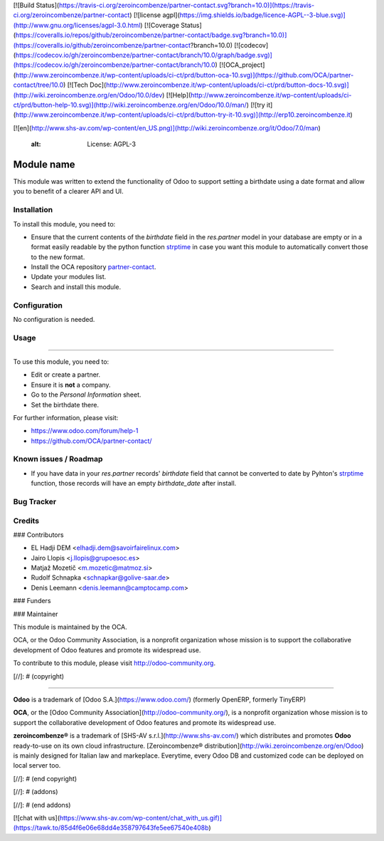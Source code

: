 [![Build Status](https://travis-ci.org/zeroincombenze/partner-contact.svg?branch=10.0)](https://travis-ci.org/zeroincombenze/partner-contact)
[![license agpl](https://img.shields.io/badge/licence-AGPL--3-blue.svg)](http://www.gnu.org/licenses/agpl-3.0.html)
[![Coverage Status](https://coveralls.io/repos/github/zeroincombenze/partner-contact/badge.svg?branch=10.0)](https://coveralls.io/github/zeroincombenze/partner-contact?branch=10.0)
[![codecov](https://codecov.io/gh/zeroincombenze/partner-contact/branch/10.0/graph/badge.svg)](https://codecov.io/gh/zeroincombenze/partner-contact/branch/10.0)
[![OCA_project](http://www.zeroincombenze.it/wp-content/uploads/ci-ct/prd/button-oca-10.svg)](https://github.com/OCA/partner-contact/tree/10.0)
[![Tech Doc](http://www.zeroincombenze.it/wp-content/uploads/ci-ct/prd/button-docs-10.svg)](http://wiki.zeroincombenze.org/en/Odoo/10.0/dev)
[![Help](http://www.zeroincombenze.it/wp-content/uploads/ci-ct/prd/button-help-10.svg)](http://wiki.zeroincombenze.org/en/Odoo/10.0/man/)
[![try it](http://www.zeroincombenze.it/wp-content/uploads/ci-ct/prd/button-try-it-10.svg)](http://erp10.zeroincombenze.it)






























































[![en](http://www.shs-av.com/wp-content/en_US.png)](http://wiki.zeroincombenze.org/it/Odoo/7.0/man)

    :alt: License: AGPL-3

Module name
===========

This module was written to extend the functionality of Odoo to support setting
a birthdate using a date format and allow you to benefit of a clearer API and
UI.

Installation
------------






To install this module, you need to:

* Ensure that the current contents of the *birthdate* field in the
  *res.partner* model in your database are empty or in a format easily readable
  by the python function strptime_ in case you want this module to
  automatically convert those to the new format.
* Install the OCA repository `partner-contact`_.
* Update your modules list.
* Search and install this module.

Configuration
-------------






No configuration is needed.

Usage
-----







=====

To use this module, you need to:

* Edit or create a partner.
* Ensure it is **not** a company.
* Go to the *Personal Information* sheet.
* Set the birthdate there.

For further information, please visit:

* https://www.odoo.com/forum/help-1
* https://github.com/OCA/partner-contact/

Known issues / Roadmap
----------------------






* If you have data in your *res.partner* records' *birthdate* field that cannot
  be converted to date by Pyhton's strptime_ function, those records will have
  an empty *birthdate_date* after install.

Bug Tracker
-----------





Credits
-------











### Contributors






* EL Hadji DEM <elhadji.dem@savoirfairelinux.com>
* Jairo Llopis <j.llopis@grupoesoc.es>
* Matjaž Mozetič <m.mozetic@matmoz.si>
* Rudolf Schnapka <schnapkar@golive-saar.de>
* Denis Leemann <denis.leemann@camptocamp.com>

### Funders

### Maintainer










.. image:: https://odoo-community.org/logo.png
   :alt: Odoo Community Association
   :target: https://odoo-community.org

This module is maintained by the OCA.

OCA, or the Odoo Community Association, is a nonprofit organization whose
mission is to support the collaborative development of Odoo features and
promote its widespread use.

To contribute to this module, please visit http://odoo-community.org.


.. _partner-contact: https://github.com/OCA/partner-contact/
.. _strptime: https://docs.python.org/2/library/datetime.html#datetime.datetime.strptime

[//]: # (copyright)

----

**Odoo** is a trademark of [Odoo S.A.](https://www.odoo.com/) (formerly OpenERP, formerly TinyERP)

**OCA**, or the [Odoo Community Association](http://odoo-community.org/), is a nonprofit organization whose
mission is to support the collaborative development of Odoo features and
promote its widespread use.

**zeroincombenze®** is a trademark of [SHS-AV s.r.l.](http://www.shs-av.com/)
which distributes and promotes **Odoo** ready-to-use on its own cloud infrastructure.
[Zeroincombenze® distribution](http://wiki.zeroincombenze.org/en/Odoo)
is mainly designed for Italian law and markeplace.
Everytime, every Odoo DB and customized code can be deployed on local server too.

[//]: # (end copyright)

[//]: # (addons)

[//]: # (end addons)

[![chat with us](https://www.shs-av.com/wp-content/chat_with_us.gif)](https://tawk.to/85d4f6e06e68dd4e358797643fe5ee67540e408b)
